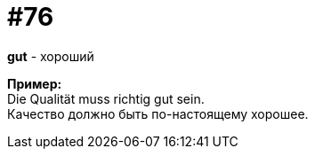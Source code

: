 [#18_008]
= #76
:hardbreaks:

*gut* - хороший

*Пример:*
Die Qualität muss richtig gut sein. 
Качество должно быть по-настоящему хорошее.
